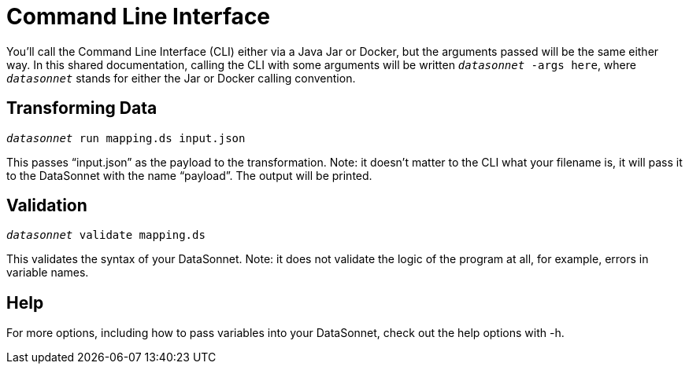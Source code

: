 = Command Line Interface

You'll call the Command Line Interface (CLI) either via a Java Jar or Docker, but the arguments passed will be the same either way.
In this shared documentation, calling the CLI with some arguments will be written `_datasonnet_ -args here`, where `_datasonnet_` stands for either the Jar or Docker calling convention.

== Transforming Data

`_datasonnet_ run mapping.ds input.json`


This passes “input.json” as the payload to the transformation.
Note: it doesn’t matter to the CLI what your filename is, it will pass it to the DataSonnet with the name “payload”.
The output will be printed.

== Validation

`_datasonnet_ validate mapping.ds`

This validates the syntax of your DataSonnet.
Note: it does not validate the logic of the program at all, for example, errors in variable names.

== Help

For more options, including how to pass variables into your DataSonnet, check out the help options with -h.
